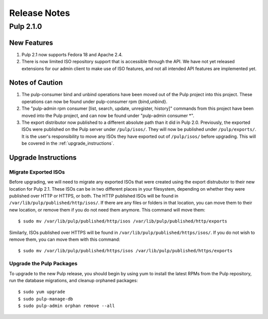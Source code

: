 =============
Release Notes
=============

Pulp 2.1.0
==========

New Features
------------

#. Pulp 2.1 now supports Fedora 18 and Apache 2.4.
#. There is now limited ISO repository support that is accessible through the API. We have not yet released
   extensions for our admin client to make use of ISO features, and not all intended API features are
   implemented yet.

Notes of Caution
----------------

#. The pulp-consumer bind and unbind operations have been moved out of the Pulp project into this project.
   These operations can now be found under pulp-consumer rpm {bind,unbind}.
#. The "pulp-admin rpm consumer [list, search, update, unregister, history]" commands from this project have
   been moved into the Pulp project, and can now be found under "pulp-admin consumer \*".
#. The export distributor now published to a different absolute path than it did in Pulp 2.0. Previously, the
   exported ISOs were published on the Pulp server under ``/pulp/isos/``. They will now be published under
   ``/pulp/exports/``. It is the user's responsibility to move any ISOs they have exported out of
   ``/pulp/isos/`` before upgrading. This will be covered in the :ref:`upgrade_instructions`.

.. _upgrade_instructions:

Upgrade Instructions
--------------------

Migrate Exported ISOs
^^^^^^^^^^^^^^^^^^^^^

Before upgrading, we will need to migrate any exported ISOs that were created using the export distrubutor to
their new location for Pulp 2.1. These ISOs can be in two different places in your filesystem, depending on
whether they were published over HTTP or HTTPS, or both. The HTTP published ISOs will be found in
``/var/lib/pulp/published/http/isos/``. If there are any files or folders in that location, you can move them to
their new location, or remove them if you do not need them anymore. This command will move them::

    $ sudo mv /var/lib/pulp/published/http/isos /var/lib/pulp/published/http/exports

Similarly, ISOs published over HTTPS will be found in ``/var/lib/pulp/published/https/isos/``. If you do not
wish to remove them, you can move them with this command::

    $ sudo mv /var/lib/pulp/published/https/isos /var/lib/pulp/published/https/exports

Upgrade the Pulp Packages
^^^^^^^^^^^^^^^^^^^^^^^^^

To upgrade to the new Pulp release, you should begin by using yum to install the latest RPMs from the Pulp
repository, run the database migrations, and cleanup orphaned packages::

    $ sudo yum upgrade
    $ sudo pulp-manage-db
    $ sudo pulp-admin orphan remove --all
